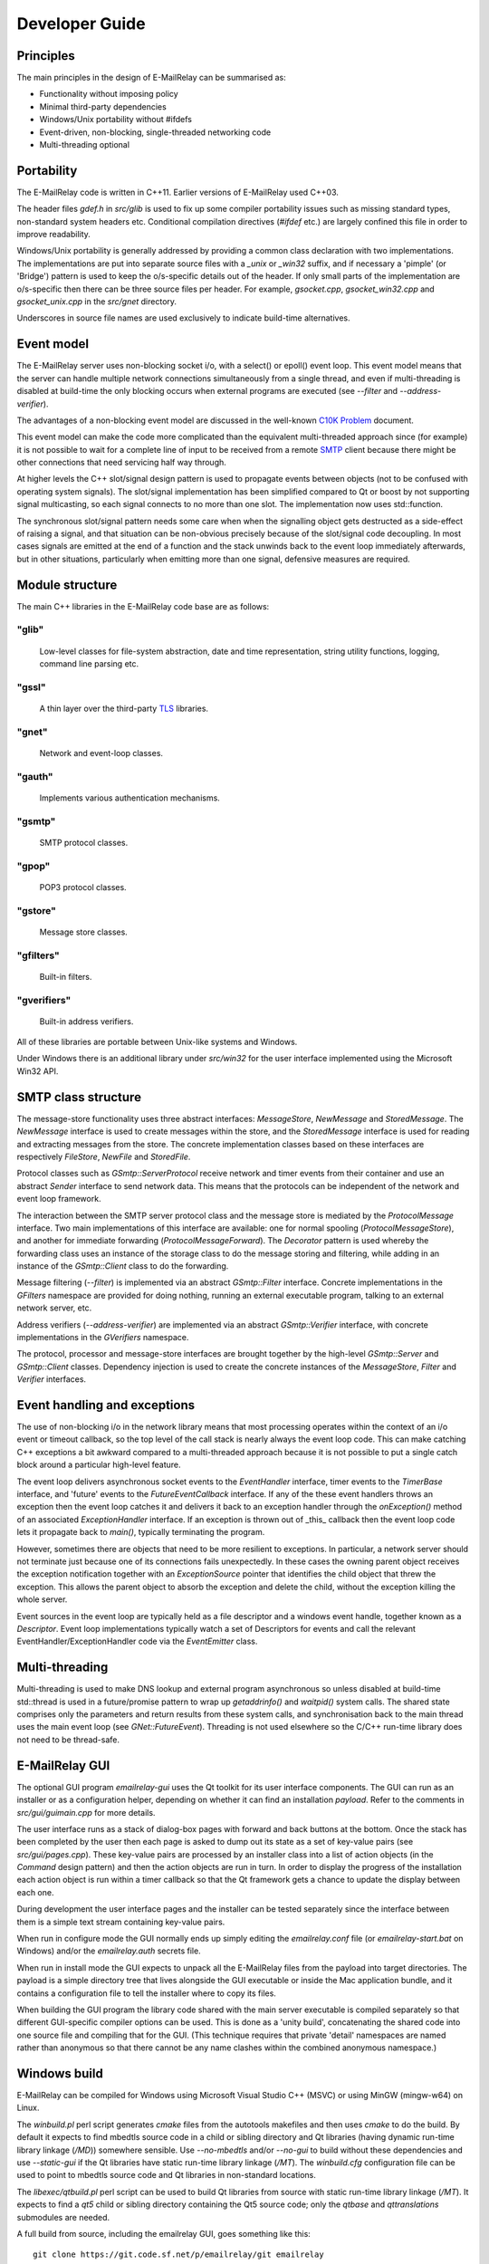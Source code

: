 ***************
Developer Guide
***************

Principles
==========
The main principles in the design of E-MailRelay can be summarised as:

* Functionality without imposing policy
* Minimal third-party dependencies
* Windows/Unix portability without #ifdefs
* Event-driven, non-blocking, single-threaded networking code
* Multi-threading optional

Portability
===========
The E-MailRelay code is written in C++11. Earlier versions of E-MailRelay used
C++03.

The header files *gdef.h* in *src/glib* is used to fix up some compiler
portability issues such as missing standard types, non-standard system headers
etc. Conditional compilation directives (*#ifdef* etc.) are largely confined
this file in order to improve readability.

Windows/Unix portability is generally addressed by providing a common class
declaration with two implementations. The implementations are put into separate
source files with a *_unix* or *_win32* suffix, and if necessary a 'pimple' (or
'Bridge') pattern is used to keep the o/s-specific details out of the header.
If only small parts of the implementation are o/s-specific then there can be
three source files per header. For example, *gsocket.cpp*, *gsocket_win32.cpp*
and *gsocket_unix.cpp* in the *src/gnet* directory.

Underscores in source file names are used exclusively to indicate build-time
alternatives.

Event model
===========
The E-MailRelay server uses non-blocking socket i/o, with a select() or epoll()
event loop. This event model means that the server can handle multiple network
connections simultaneously from a single thread, and even if multi-threading is
disabled at build-time the only blocking occurs when external programs are
executed (see *--filter* and *--address-verifier*).

The advantages of a non-blocking event model are discussed in the well-known
`C10K Problem <http://www.kegel.com/c10k.html>`_ document.

This event model can make the code more complicated than the equivalent
multi-threaded approach since (for example) it is not possible to wait for a
complete line of input to be received from a remote SMTP_ client because there
might be other connections that need servicing half way through.

At higher levels the C++ slot/signal design pattern is used to propagate events
between objects (not to be confused with operating system signals). The
slot/signal implementation has been simplified compared to Qt or boost by not
supporting signal multicasting, so each signal connects to no more than one
slot. The implementation now uses std::function.

The synchronous slot/signal pattern needs some care when when the signalling
object gets destructed as a side-effect of raising a signal, and that situation
can be non-obvious precisely because of the slot/signal code decoupling. In
most cases signals are emitted at the end of a function and the stack unwinds
back to the event loop immediately afterwards, but in other situations,
particularly when emitting more than one signal, defensive measures are
required.

Module structure
================
The main C++ libraries in the E-MailRelay code base are as follows:

"glib"
------
    Low-level classes for file-system abstraction, date and time representation,
    string utility functions, logging, command line parsing etc.


"gssl"
------
    A thin layer over the third-party TLS_ libraries.


"gnet"
------
    Network and event-loop classes.


"gauth"
-------
    Implements various authentication mechanisms.


"gsmtp"
-------
    SMTP protocol classes.


"gpop"
------
    POP3 protocol classes.


"gstore"
--------
    Message store classes.


"gfilters"
----------
    Built-in filters.


"gverifiers"
------------
    Built-in address verifiers.

All of these libraries are portable between Unix-like systems and Windows.

Under Windows there is an additional library under *src/win32* for the user
interface implemented using the Microsoft Win32 API.

SMTP class structure
====================
The message-store functionality uses three abstract interfaces: *MessageStore*,
*NewMessage* and *StoredMessage*. The *NewMessage* interface is used to create
messages within the store, and the *StoredMessage* interface is used for
reading and extracting messages from the store. The concrete implementation
classes based on these interfaces are respectively *FileStore*, *NewFile* and
\ *StoredFile*\ .

Protocol classes such as *GSmtp::ServerProtocol* receive network and timer
events from their container and use an abstract *Sender* interface to send
network data. This means that the protocols can be independent of the network
and event loop framework.

The interaction between the SMTP server protocol class and the message store is
mediated by the *ProtocolMessage* interface. Two main implementations of this
interface are available: one for normal spooling (\ *ProtocolMessageStore*\ ), and
another for immediate forwarding (\ *ProtocolMessageForward*\ ). The *Decorator*
pattern is used whereby the forwarding class uses an instance of the storage
class to do the message storing and filtering, while adding in an instance
of the *GSmtp::Client* class to do the forwarding.

Message filtering (\ *--filter*\ ) is implemented via an abstract *GSmtp::Filter*
interface. Concrete implementations in the *GFilters* namespace are provided for
doing nothing, running an external executable program, talking to an external
network server, etc.

Address verifiers (\ *--address-verifier*\ ) are implemented via an abstract
*GSmtp::Verifier* interface, with concrete implementations in the *GVerifiers*
namespace.

The protocol, processor and message-store interfaces are brought together by
the high-level *GSmtp::Server* and *GSmtp::Client* classes. Dependency
injection is used to create the concrete instances of the *MessageStore*,
*Filter* and *Verifier* interfaces.

Event handling and exceptions
=============================
The use of non-blocking i/o in the network library means that most processing
operates within the context of an i/o event or timeout callback, so the top
level of the call stack is nearly always the event loop code. This can make
catching C++ exceptions a bit awkward compared to a multi-threaded approach
because it is not possible to put a single catch block around a particular
high-level feature.

The event loop delivers asynchronous socket events to the *EventHandler*
interface, timer events to the *TimerBase* interface, and 'future' events to
the *FutureEventCallback* interface. If any of the these event handlers throws
an exception then the event loop catches it and delivers it back to an
exception handler through the *onException()* method of an associated
*ExceptionHandler* interface. If an exception is thrown out of _this_ callback
then the event loop code lets it propagate back to *main()*, typically
terminating the program.

However, sometimes there are objects that need to be more resilient to
exceptions. In particular, a network server should not terminate just because
one of its connections fails unexpectedly. In these cases the owning parent
object receives the exception notification together with an *ExceptionSource*
pointer that identifies the child object that threw the exception. This allows
the parent object to absorb the exception and delete the child, without the
exception killing the whole server.

Event sources in the event loop are typically held as a file descriptor and a
windows event handle, together known as a *Descriptor*. Event loop
implementations typically watch a set of Descriptors for events and call the
relevant EventHandler/ExceptionHandler code via the *EventEmitter* class.

Multi-threading
===============
Multi-threading is used to make DNS lookup and external program asynchronous so
unless disabled at build-time std::thread is used in a future/promise pattern to
wrap up *getaddrinfo()* and *waitpid()* system calls. The shared state comprises
only the parameters and return results from these system calls, and
synchronisation back to the main thread uses the main event loop (see
\ *GNet::FutureEvent*\ ). Threading is not used elsewhere so the C/C++ run-time
library does not need to be thread-safe.

E-MailRelay GUI
===============
The optional GUI program *emailrelay-gui* uses the Qt toolkit for its user
interface components. The GUI can run as an installer or as a configuration
helper, depending on whether it can find an installation *payload*. Refer to
the comments in *src/gui/guimain.cpp* for more details.

The user interface runs as a stack of dialog-box pages with forward and back
buttons at the bottom. Once the stack has been completed by the user then each
page is asked to dump out its state as a set of key-value pairs (see
\ *src/gui/pages.cpp*\ ). These key-value pairs are processed by an installer class
into a list of action objects (in the *Command* design pattern) and then the
action objects are run in turn. In order to display the progress of the
installation each action object is run within a timer callback so that the Qt
framework gets a chance to update the display between each one.

During development the user interface pages and the installer can be tested
separately since the interface between them is a simple text stream containing
key-value pairs.

When run in configure mode the GUI normally ends up simply editing the
*emailrelay.conf* file (or *emailrelay-start.bat* on Windows) and/or the
*emailrelay.auth* secrets file.

When run in install mode the GUI expects to unpack all the E-MailRelay files
from the payload into target directories. The payload is a simple directory
tree that lives alongside the GUI executable or inside the Mac application
bundle, and it contains a configuration file to tell the installer where
to copy its files.

When building the GUI program the library code shared with the main server
executable is compiled separately so that different GUI-specific compiler
options can be used. This is done as a 'unity build', concatenating the shared
code into one source file and compiling that for the GUI. (This technique
requires that private 'detail' namespaces are named rather than anonymous so
that there cannot be any name clashes within the combined anonymous namespace.)

Windows build
=============
E-MailRelay can be compiled for Windows using Microsoft Visual Studio C++ (MSVC)
or using MinGW (mingw-w64) on Linux.

The *winbuild.pl* perl script generates *cmake* files from the autotools
makefiles and then uses *cmake* to do the build. By default it expects to find
mbedtls source code in a child or sibling directory and Qt libraries (having
dynamic run-time library linkage (\ */MD*\ )) somewhere sensible. Use *--no-mbedtls*
and/or *--no-gui* to build without these dependencies and use *--static-gui* if
the Qt libraries have static run-time library linkage (\ */MT*\ ). The
*winbuild.cfg* configuration file can be used to point to mbedtls source code
and Qt libraries in non-standard locations.

The *libexec/qtbuild.pl* perl script can be used to build Qt libraries from
source with static run-time library linkage (\ */MT*\ ). It expects to find a *qt5*
child or sibling directory containing the Qt5 source code; only the *qtbase*
and *qttranslations* submodules are needed.

A full build from source, including the emailrelay GUI, goes something like
this:

::

    git clone https://git.code.sf.net/p/emailrelay/git emailrelay
    cd emailrelay
    git checkout V_2_5_1
    git clone https://code.qt.io/qt/qt5.git qt5
    cd qt5
    git checkout 5.15
    perl init-repository --module-subset=qtbase,qttranslations,qttools
    cd ..
    git clone https://github.com/mbed-tls/mbedtls.git mbedtls
    cd mbedtls
    git checkout mbedtls-2.28
    cd ..
    perl qtbuild.pl
    perl winbuild.pl --static-gui
    dir x64\src\main\release\emailrelay-*.exe
    dir x64\src\gui\release\emailrelay-gui.exe

To assemble all the run-time dependencies for the emailrelay GUI also build the
*windeployqt* executable from the *qttools* submodule followed by "winbuild.pl
install":

::

    cd qt5
    git submodule update qttools
    cd qttools


    perl winbuild.pl install
    dir emailrelay-2.5.1-w64\

For MinGW cross-builds use *./configure.sh -w64* and *make* on a Linux box and
copy the built executables. Any extra run-time files can be identified by
running *dumpbin /dependents* in the normal way.

Windows packaging
=================
On Windows E-MailRelay is packaged as a zip file containing the executables
(including the emailrelay GUI as *emailrelay-setup.exe*), documentation, and a
*payload* directory tree. The payload contains many of the same files all over
again, and while this duplication is not ideal it is at least straightforward.

The Qt tool *windeployqt* is used to add run-time dependencies such as Qt DLLs,
run-time library installer, translations and plugins. If the emailrelay GUI is
statically linked then the DLLs and run-time library installer can be deleted.

To target ancient versions of Windows start with a cross-build using MinGW
for 32-bit (\ *./configure.sh -w32*\ ); then *winbuild.pl mingw* can be used to
assemble a slimmed-down package for distribution.

Unix packaging
==============
On Unix-like operating systems it is more natural to use some sort of package
derived from the *make install* process rather than an installer program, so
the emailrelay GUI is not normally used.

Top-level makefile targets *dist*, *deb* and *rpm* can be used to create a
binary tarball, a debian package, and an RPM package respectively.

Internationalisation
====================
The GUI code has i18n support using the Qt framework, with the tr() function
used throughout the GUI source code. The GUI main() function loads translations
from the *translations* sub-directory (relative to the executable), although
that can be overridden with the *--qm* command-line option. Qt's *-reverse*
option can also be used to reverse the widgets when using RTL languages.

The non-GUI code has some i18n support by using gettext() via the inline txt()
and tx() functions defined in *src/glib/ggettext.h*. The configure script
detects gettext support in the C run-time library, but without trying different
compile and link options. See also *po/Makefile.am*.

On Windows the main server executable has a tabbed dialog-box as its user
interface, but that does not have any support for i18n.

Source control
==============
The source code is stored in the SourceForge *svn* and/or *git* repository.

For example:

::

    $ svn co https://svn.code.sf.net/p/emailrelay/code emailrelay
    $ cd emailrelay/tags/V_2_5

or

::

    $ git clone https://git.code.sf.net/p/emailrelay/git emailrelay
    $ cd emailrelay
    $ git checkout V_2_5

Code that has been formally released will be tagged with a tag like *V_2_5* and
any minor post-release fixes will be on a *fixes* branch like *V_2_5_fixes*.

Compile-time features
=====================
Compile-time features can be selected with options passed to the *configure*
script. These include the following:

* Configuration GUI (\ *--enable-gui*\ )
* Multi-threading (\ *--enable-std-thread*\ )
* TLS library (\ *--with-openssl*\ , *--with-mbedtls*)
* Debug-level logging (\ *--enable-debug*\ )
* Event loop using epoll (\ *--enable-epoll*\ )
* PAM_ support (\ *--with-pam*\ )

Use *./configure --help* to see a complete list of options.





.. _PAM: https://en.wikipedia.org/wiki/Linux_PAM
.. _SMTP: https://en.wikipedia.org/wiki/Simple_Mail_Transfer_Protocol
.. _TLS: https://en.wikipedia.org/wiki/Transport_Layer_Security

.. footer:: Copyright (C) 2001-2023 Graeme Walker
